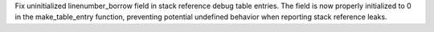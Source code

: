 Fix uninitialized linenumber_borrow field in stack reference debug table entries. The field is now properly initialized to 0 in the make_table_entry function, preventing potential undefined behavior when reporting stack reference leaks.
